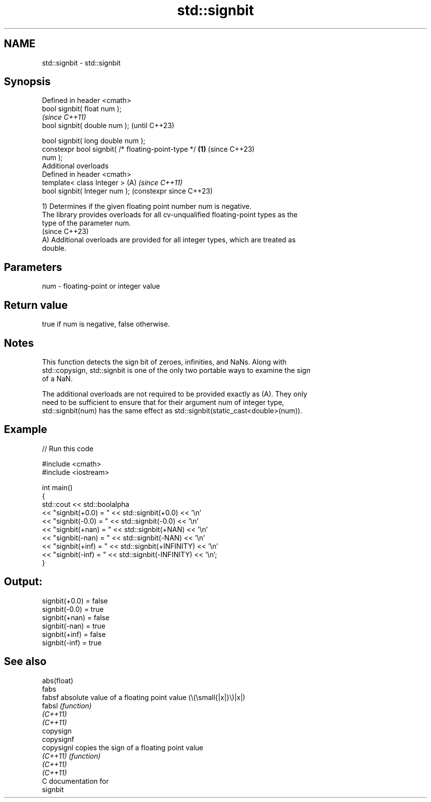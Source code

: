 .TH std::signbit 3 "2024.06.10" "http://cppreference.com" "C++ Standard Libary"
.SH NAME
std::signbit \- std::signbit

.SH Synopsis
   Defined in header <cmath>
   bool signbit( float num );
                                                                \fI(since C++11)\fP
   bool signbit( double num );                                  (until C++23)

   bool signbit( long double num );
   constexpr bool signbit( /* floating-point-type */    \fB(1)\fP     (since C++23)
   num );
   Additional overloads
   Defined in header <cmath>
   template< class Integer >                                (A) \fI(since C++11)\fP
   bool signbit( Integer num );                                 (constexpr since C++23)

   1) Determines if the given floating point number num is negative.
   The library provides overloads for all cv-unqualified floating-point types as the
   type of the parameter num.
   (since C++23)
   A) Additional overloads are provided for all integer types, which are treated as
   double.

.SH Parameters

   num - floating-point or integer value

.SH Return value

   true if num is negative, false otherwise.

.SH Notes

   This function detects the sign bit of zeroes, infinities, and NaNs. Along with
   std::copysign, std::signbit is one of the only two portable ways to examine the sign
   of a NaN.

   The additional overloads are not required to be provided exactly as (A). They only
   need to be sufficient to ensure that for their argument num of integer type,
   std::signbit(num) has the same effect as std::signbit(static_cast<double>(num)).

.SH Example


// Run this code

 #include <cmath>
 #include <iostream>

 int main()
 {
     std::cout << std::boolalpha
               << "signbit(+0.0) = " << std::signbit(+0.0) << '\\n'
               << "signbit(-0.0) = " << std::signbit(-0.0) << '\\n'
               << "signbit(+nan) = " << std::signbit(+NAN) << '\\n'
               << "signbit(-nan) = " << std::signbit(-NAN) << '\\n'
               << "signbit(+inf) = " << std::signbit(+INFINITY) << '\\n'
               << "signbit(-inf) = " << std::signbit(-INFINITY) << '\\n';
 }

.SH Output:

 signbit(+0.0) = false
 signbit(-0.0) = true
 signbit(+nan) = false
 signbit(-nan) = true
 signbit(+inf) = false
 signbit(-inf) = true

.SH See also

   abs(float)
   fabs
   fabsf      absolute value of a floating point value (\\(\\small{|x|}\\)|x|)
   fabsl      \fI(function)\fP
   \fI(C++11)\fP
   \fI(C++11)\fP
   copysign
   copysignf
   copysignl  copies the sign of a floating point value
   \fI(C++11)\fP    \fI(function)\fP
   \fI(C++11)\fP
   \fI(C++11)\fP
   C documentation for
   signbit
